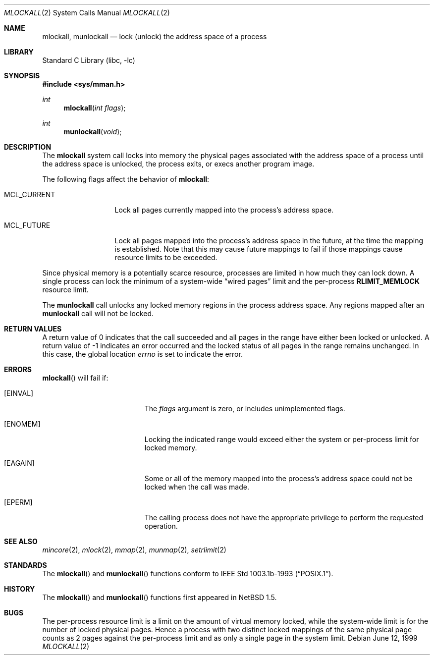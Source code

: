 .\"	$NetBSD: mlockall.2,v 1.10 2003/01/18 11:33:08 thorpej Exp $
.\"
.\" Copyright (c) 1999 The NetBSD Foundation, Inc.
.\" All rights reserved.
.\"
.\" This code is derived from software contributed to The NetBSD Foundation
.\" by Jason R. Thorpe of the Numerical Aerospace Simulation Facility,
.\" NASA Ames Research Center.
.\"
.\" Redistribution and use in source and binary forms, with or without
.\" modification, are permitted provided that the following conditions
.\" are met:
.\" 1. Redistributions of source code must retain the above copyright
.\"    notice, this list of conditions and the following disclaimer.
.\" 2. Redistributions in binary form must reproduce the above copyright
.\"    notice, this list of conditions and the following disclaimer in the
.\"    documentation and/or other materials provided with the distribution.
.\" 3. All advertising materials mentioning features or use of this software
.\"    must display the following acknowledgement:
.\"        This product includes software developed by the NetBSD
.\"        Foundation, Inc. and its contributors.
.\" 4. Neither the name of The NetBSD Foundation nor the names of its
.\"    contributors may be used to endorse or promote products derived
.\"    from this software without specific prior written permission.
.\"
.\" THIS SOFTWARE IS PROVIDED BY THE NETBSD FOUNDATION, INC. AND CONTRIBUTORS
.\" ``AS IS'' AND ANY EXPRESS OR IMPLIED WARRANTIES, INCLUDING, BUT NOT LIMITED
.\" TO, THE IMPLIED WARRANTIES OF MERCHANTABILITY AND FITNESS FOR A PARTICULAR
.\" PURPOSE ARE DISCLAIMED.  IN NO EVENT SHALL THE FOUNDATION OR CONTRIBUTORS
.\" BE LIABLE FOR ANY DIRECT, INDIRECT, INCIDENTAL, SPECIAL, EXEMPLARY, OR
.\" CONSEQUENTIAL DAMAGES (INCLUDING, BUT NOT LIMITED TO, PROCUREMENT OF
.\" SUBSTITUTE GOODS OR SERVICES; LOSS OF USE, DATA, OR PROFITS; OR BUSINESS
.\" INTERRUPTION) HOWEVER CAUSED AND ON ANY THEORY OF LIABILITY, WHETHER IN
.\" CONTRACT, STRICT LIABILITY, OR TORT (INCLUDING NEGLIGENCE OR OTHERWISE)
.\" ARISING IN ANY WAY OUT OF THE USE OF THIS SOFTWARE, EVEN IF ADVISED OF THE
.\" POSSIBILITY OF SUCH DAMAGE.
.\"
.Dd June 12, 1999
.Dt MLOCKALL 2
.Os
.Sh NAME
.Nm mlockall ,
.Nm munlockall
.Nd lock (unlock) the address space of a process
.Sh LIBRARY
.Lb libc
.Sh SYNOPSIS
.Fd #include \*[Lt]sys/mman.h\*[Gt]
.Ft int
.Fn mlockall "int flags"
.Ft int
.Fn munlockall "void"
.Sh DESCRIPTION
The
.Nm mlockall
system call locks into memory the physical pages associated with the
address space of a process until the address space is unlocked, the
process exits, or execs another program image.
.Pp
The following flags affect the behavior of
.Nm mlockall :
.Bl -tag -width MCL_CURRENT
.It Dv MCL_CURRENT
Lock all pages currently mapped into the process's address space.
.It Dv MCL_FUTURE
Lock all pages mapped into the process's address space in the future,
at the time the mapping is established.
Note that this may cause future mappings to fail if those mappings
cause resource limits to be exceeded.
.El
.Pp
Since physical memory is a potentially scarce resource, processes are
limited in how much they can lock down.
A single process can lock the minimum of a system-wide
.Dq wired pages
limit and the per-process
.Li RLIMIT_MEMLOCK
resource limit.
.Pp
The
.Nm munlockall
call unlocks any locked memory regions in the process address space.
Any regions mapped after an
.Nm munlockall
call will not be locked.
.Sh RETURN VALUES
A return value of 0 indicates that the call
succeeded and all pages in the range have either been locked or unlocked.
A return value of -1 indicates an error occurred and the locked
status of all pages in the range remains unchanged.
In this case, the global location
.Va errno
is set to indicate the error.
.Sh ERRORS
.Fn mlockall
will fail if:
.Bl -tag -width Er
.It Bq Er EINVAL
The
.Ar flags
argument is zero, or includes unimplemented flags.
.It Bq Er ENOMEM
Locking the indicated range would exceed either the system or per-process
limit for locked memory.
.It Bq Er EAGAIN
Some or all of the memory mapped into the process's address space
could not be locked when the call was made.
.It Bq Er EPERM
The calling process does not have the appropriate privilege to perform
the requested operation.
.El
.Sh SEE ALSO
.Xr mincore 2 ,
.Xr mlock 2 ,
.Xr mmap 2 ,
.Xr munmap 2 ,
.Xr setrlimit 2
.Sh STANDARDS
The
.Fn mlockall
and
.Fn munlockall
functions conform to
.St -p1003.1b-93 .
.Sh HISTORY
The
.Fn mlockall
and
.Fn munlockall
functions first appeared in
.Nx 1.5 .
.Sh BUGS
The per-process resource limit is a limit on the amount of virtual
memory locked, while the system-wide limit is for the number of locked
physical pages.
Hence a process with two distinct locked mappings of the same physical page
counts as 2 pages against the per-process limit and as only a single page
in the system limit.
